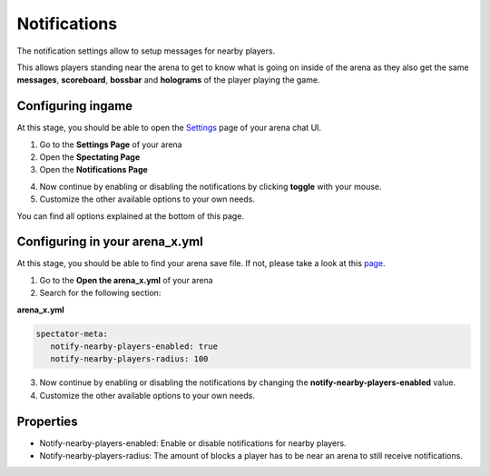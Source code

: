 Notifications
=============

The notification settings allow to setup messages for nearby players.

This allows players standing near the arena to get to know what is going on inside of the arena as they also
get the same **messages**, **scoreboard**, **bossbar** and **holograms** of the player playing the game.

.. image:: ../_static/images/notifications_1.JPG

Configuring ingame
~~~~~~~~~~~~~~~~~~

At this stage, you should be able to open the `Settings <../gamemodes/basicgame.html#getting-in-touch-with-the-chat-ui>`__ page of your arena chat UI.

1. Go to the **Settings Page** of your arena
2. Open the **Spectating Page**
3. Open the **Notifications Page**

.. image:: ../_static/images/notifications_2.JPG

4. Now continue by enabling or disabling the notifications by clicking **toggle** with your mouse.
5. Customize the other available options to your own needs.

You can find all options explained at the bottom of this page.

Configuring in your arena_x.yml
~~~~~~~~~~~~~~~~~~~~~~~~~~~~~~~

At this stage, you should be able to find your arena save file. If not, please take a look at this `page <../general/database.html#editing-the-arena-files>`__.

1. Go to the **Open the arena_x.yml** of your arena
2. Search for the following section:

**arena_x.yml**

.. code-block:: yaml

   spectator-meta:
      notify-nearby-players-enabled: true
      notify-nearby-players-radius: 100

3. Now continue by enabling or disabling the notifications by changing the **notify-nearby-players-enabled** value.
4. Customize the other available options to your own needs.

Properties
~~~~~~~~~~

* Notify-nearby-players-enabled: Enable or disable notifications for nearby players.
* Notify-nearby-players-radius: The amount of blocks a player has to be near an arena to still receive notifications.










